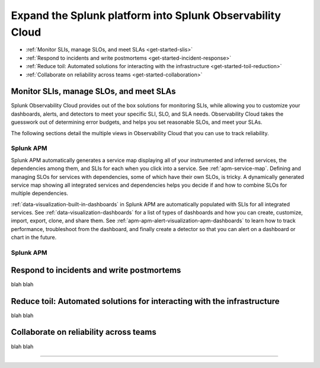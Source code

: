 .. _get-started-core-to-o11y:

****************************************************************
Expand the Splunk platform into Splunk Observability Cloud
****************************************************************

.. meta::
    :description: Learn to use your Splunk core platform logs in the observability space.

* :ref:`Monitor SLIs, manage SLOs, and meet SLAs <get-started-slis>`
* :ref:`Respond to incidents and write postmortems <get-started-incident-response>`
* :ref:`Reduce toil: Automated solutions for interacting with the infrastructure <get-started-toil-reduction>`
* :ref:`Collaborate on reliability across teams <get-started-collaboration>`

.. _get-started-slis:

Monitor SLIs, manage SLOs, and meet SLAs
=================================================================================
Splunk Observability Cloud provides out of the box solutions for monitoring SLIs, while allowing you to customize your dashboards, alerts, and detectors to meet your specific SLI, SLO, and SLA needs. Observability Cloud takes the guesswork out of determining error budgets, and helps you set reasonable SLOs, and meet your SLAs. 

The following sections detail the multiple views in Observability Cloud that you can use to track reliability.

Splunk APM
---------------------------------------------------------------------------------
Splunk APM automatically generates a service map displaying all of your instrumented and inferred services, the dependencies among them, and SLIs for each when you click into a service. See :ref:`apm-service-map`. Defining and managing SLOs for services with dependencies, some of which have their own SLOs, is tricky. A dynamically generated service map showing all integrated services and dependencies helps you decide if and how to combine SLOs for multiple dependencies.

:ref:`data-visualization-built-in-dashboards` in Splunk APM are automatically populated with SLIs for all integrated services. See :ref:`data-visualization-dashboards` for a list of types of dashboards and how you can create, customize, import, export, clone, and share them. See :ref:`apm-apm-alert-visualization-apm-dashboards` to learn how to track performance, troubleshoot from the dashboard, and finally create a detector so that you can alert on a dashboard or chart in the future. 


Splunk APM
---------------------------------------------------------------------------------


.. _get-started-incident-response:

Respond to incidents and write postmortems
=================================================================================
blah blah

.. _get-started-toil-reduction:

Reduce toil: Automated solutions for interacting with the infrastructure 
=================================================================================
blah blah


.. _get-started-collaboration:

Collaborate on reliability across teams
=================================================================================
blah blah



------------------


.. collapse:: Monitor SLIs, manage SLOs, and meet SLAs

    Blah blah blah SLIs


.. collapse:: Respond to incidents and write postmortems

    Blah blah blah incident response


.. collapse:: Reduce toil: Automated solutions for interacting with the infrastructure

    Blah blah blah toil reduction


.. collapse:: Collaborate on reliability across teams

    Blah blah blah collaboration across teams